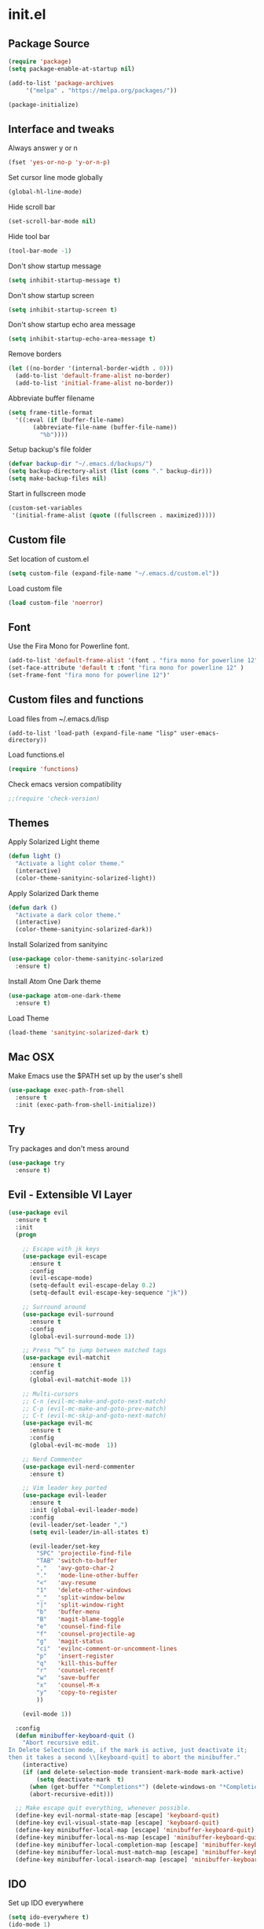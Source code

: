 #+STARTUP: content
* init.el
** Package Source
   #+BEGIN_SRC emacs-lisp
     (require 'package)
     (setq package-enable-at-startup nil)

     (add-to-list 'package-archives
		  '("melpa" . "https://melpa.org/packages/"))

     (package-initialize)
   #+END_SRC

** Interface and tweaks
   Always answer y or n
   #+BEGIN_SRC emacs-lisp
     (fset 'yes-or-no-p 'y-or-n-p)
   #+END_SRC

   Set cursor line mode globally
   #+BEGIN_SRC emacs-lisp
     (global-hl-line-mode)
   #+END_SRC

   Hide scroll bar
   #+BEGIN_SRC emacs-lisp
     (set-scroll-bar-mode nil)
   #+END_SRC

   Hide tool bar
   #+BEGIN_SRC emacs-lisp
     (tool-bar-mode -1)
   #+END_SRC

   Don't show startup message
   #+BEGIN_SRC emacs-lisp
     (setq inhibit-startup-message t)
   #+END_SRC

   Don't show startup screen
   #+BEGIN_SRC emacs-lisp
     (setq inhibit-startup-screen t)
   #+END_SRC

   Don't show startup echo area message
   #+BEGIN_SRC emacs-lisp
     (setq inhibit-startup-echo-area-message t)
   #+END_SRC

   Remove borders
   #+BEGIN_SRC emacs-lisp
     (let ((no-border '(internal-border-width . 0)))
       (add-to-list 'default-frame-alist no-border)
       (add-to-list 'initial-frame-alist no-border))
   #+END_SRC

   Abbreviate buffer filename
   #+BEGIN_SRC emacs-lisp
     (setq frame-title-format
	   '((:eval (if (buffer-file-name)
			(abbreviate-file-name (buffer-file-name))
		      "%b"))))
   #+END_SRC

   Setup backup's file folder
   #+BEGIN_SRC emacs-lisp
     (defvar backup-dir "~/.emacs.d/backups/")
     (setq backup-directory-alist (list (cons "." backup-dir)))
     (setq make-backup-files nil)
   #+END_SRC

   Start in fullscreen mode
   #+BEGIN_SRC emacs-lisp
     (custom-set-variables
      '(initial-frame-alist (quote ((fullscreen . maximized)))))
   #+END_SRC

** Custom file
   Set location of custom.el
   #+BEGIN_SRC emacs-lisp
      (setq custom-file (expand-file-name "~/.emacs.d/custom.el"))
   #+END_SRC

   Load custom file
   #+BEGIN_SRC emacs-lisp
      (load custom-file 'noerror)
   #+END_SRC

** Font
   Use the Fira Mono for Powerline font.
   #+BEGIN_SRC emacs-lisp
      (add-to-list 'default-frame-alist '(font . "fira mono for powerline 12" ))
      (set-face-attribute 'default t :font "fira mono for powerline 12" )
      (set-frame-font "fira mono for powerline 12")'
   #+END_SRC

** Custom files and functions
   Load files from ~/.emacs.d/lisp
   #+BEGIN_SRC
     (add-to-list 'load-path (expand-file-name "lisp" user-emacs-directory))
   #+END_SRC

   Load functions.el
   #+BEGIN_SRC emacs-lisp
     (require 'functions)
   #+END_SRC

   Check emacs version compatibility
   #+BEGIN_SRC emacs-lisp
     ;;(require 'check-version)
   #+END_SRC

** Themes
   Apply Solarized Light theme
   #+BEGIN_SRC emacs-lisp
     (defun light ()
       "Activate a light color theme."
       (interactive)
       (color-theme-sanityinc-solarized-light))
   #+END_SRC

   Apply Solarized Dark theme
   #+BEGIN_SRC emacs-lisp
     (defun dark ()
       "Activate a dark color theme."
       (interactive)
       (color-theme-sanityinc-solarized-dark))
   #+END_SRC

   Install Solarized from sanityinc
   #+BEGIN_SRC emacs-lisp
    (use-package color-theme-sanityinc-solarized
      :ensure t)
   #+END_SRC

   Install Atom One Dark theme
   #+BEGIN_SRC emacs-lisp
     (use-package atom-one-dark-theme
       :ensure t)
   #+END_SRC

   Load Theme
   #+BEGIN_SRC emacs-lisp
     (load-theme 'sanityinc-solarized-dark t)
   #+END_SRC

** Mac OSX
   Make Emacs use the $PATH set up by the user's shell
   #+BEGIN_SRC emacs-lisp
     (use-package exec-path-from-shell
       :ensure t
       :init (exec-path-from-shell-initialize))
   #+END_SRC

** Try
   Try packages and don't mess around
   #+BEGIN_SRC emacs-lisp
     (use-package try
       :ensure t)
   #+END_SRC

** Evil - Extensible VI Layer
   #+BEGIN_SRC emacs-lisp
     (use-package evil
       :ensure t
       :init
       (progn

         ;; Escape with jk keys
         (use-package evil-escape
           :ensure t
           :config
           (evil-escape-mode)
           (setq-default evil-escape-delay 0.2)
           (setq-default evil-escape-key-sequence "jk"))

         ;; Surround around
         (use-package evil-surround
           :ensure t
           :config
           (global-evil-surround-mode 1))

         ;; Press “%” to jump between matched tags
         (use-package evil-matchit
           :ensure t
           :config
           (global-evil-matchit-mode 1))

         ;; Multi-cursors
         ;; C-n (evil-mc-make-and-goto-next-match)
         ;; C-p (evil-mc-make-and-goto-prev-match)
         ;; C-t (evil-mc-skip-and-goto-next-match)
         (use-package evil-mc
           :ensure t
           :config
           (global-evil-mc-mode  1))

         ;; Nerd Commenter
         (use-package evil-nerd-commenter
           :ensure t)

         ;; Vim leader key ported
         (use-package evil-leader
           :ensure t
           :init (global-evil-leader-mode)
           :config
           (evil-leader/set-leader ",")
           (setq evil-leader/in-all-states t)

           (evil-leader/set-key
             "SPC" 'projectile-find-file
             "TAB" 'switch-to-buffer
             ","   'avy-goto-char-2
             "."   'mode-line-other-buffer
             "<"   'avy-resume
             "1"   'delete-other-windows
             "_"   'split-window-below
             "|"   'split-window-right
             "b"   'buffer-menu
             "B"   'magit-blame-toggle
             "e"   'counsel-find-file
             "f"   'counsel-projectile-ag
             "g"   'magit-status
             "ci"  'evilnc-comment-or-uncomment-lines
             "p"   'insert-register
             "q"   'kill-this-buffer
             "r"   'counsel-recentf
             "w"   'save-buffer
             "x"   'counsel-M-x
             "y"   'copy-to-register
             ))

         (evil-mode 1))

       :config
       (defun minibuffer-keyboard-quit ()
         "Abort recursive edit.
     In Delete Selection mode, if the mark is active, just deactivate it;
     then it takes a second \\[keyboard-quit] to abort the minibuffer."
         (interactive)
         (if (and delete-selection-mode transient-mark-mode mark-active)
             (setq deactivate-mark  t)
           (when (get-buffer "*Completions*") (delete-windows-on "*Completions*"))
           (abort-recursive-edit)))

       ;; Make escape quit everything, whenever possible.
       (define-key evil-normal-state-map [escape] 'keyboard-quit)
       (define-key evil-visual-state-map [escape] 'keyboard-quit)
       (define-key minibuffer-local-map [escape] 'minibuffer-keyboard-quit)
       (define-key minibuffer-local-ns-map [escape] 'minibuffer-keyboard-quit)
       (define-key minibuffer-local-completion-map [escape] 'minibuffer-keyboard-quit)
       (define-key minibuffer-local-must-match-map [escape] 'minibuffer-keyboard-quit)
       (define-key minibuffer-local-isearch-map [escape] 'minibuffer-keyboard-quit))
   #+END_SRC

** IDO
   Set up IDO everywhere
   #+BEGIN_SRC emacs-lisp
     (setq ido-everywhere t)
     (ido-mode 1)
   #+END_SRC

   [ido-ubiquitous](https://github.com/DarwinAwardWinner/ido-ubiquitous) - Fancy completion
   #+BEGIN_SRC emacs-lisp
     (use-package ido-ubiquitous
       :ensure t
       :config (ido-ubiquitous-mode 1))
   #+END_SRC

** Swiper
   [Smex](https://github.com/nonsequitur/smex) - M-x enhancement
   #+BEGIN_SRC emacs-lisp
     (use-package smex
       :ensure t)
   #+END_SRC

   Counsel
   #+BEGIN_SRC emacs-lisp
     (use-package counsel
       :ensure t)
   #+END_SRC

   [FLX](https://github.com/lewang/flx) - Fuzzy match
   #+BEGIN_SRC emacs-lisp
     (use-package flx
       :ensure t)
   #+END_SRC

   [Swiper](https://github.com/abo-abo/swiper)
   #+BEGIN_SRC emacs-lisp
     (use-package swiper
       :ensure t
       :bind (("C-s" . swiper)
              ("M-x" . counsel-M-x)
              ("C-c C-f" . counsel-find-file))
       :config
       (ivy-mode 1)
       (setq ivy-use-virtual-buffers t)
       (setq ivy-count-format "(%d/%d) ")

       (setq ivy-re-builders-alist
             '((ivy-switch-buffer . ivy--regex-plus)
               (t . ivy--regex-fuzzy)))
       )
   #+END_SRC

   Use ibuffer to list buffers
   #+BEGIN_SRC emacs-lisp
     (defalias 'list-buffers 'ibuffer)
     ;;(defalias 'list-buffers 'ibuffer-other-window)
   #+END_SRC

** Projectile
   Project Interaction Library
   #+BEGIN_SRC emacs-lisp
     (use-package projectile
       :ensure t
       :config
       (projectile-global-mode))
   #+END_SRC

   Counsel's Integration
   #+BEGIN_SRC emacs-lisp
     (use-package counsel-projectile
       :ensure t
       :config
       (counsel-projectile-on))
   #+END_SRC

** AG
   Silver Search
   #+BEGIN_SRC emacs-lisp
     (use-package ag
       :ensure t
       :config
       (setq ag-executable "/usr/local/bin/ag"))
   #+END_SRC

** Linum
   Line numbers
   #+BEGIN_SRC emacs-lisp
     (use-package linum-relative
       :ensure t
       :bind (("<f7>" . linum-mode))
       :init
       (global-linum-mode t)
       (linum-relative-mode t)
       :config
       (linum-mode)
       (custom-set-faces
        '(linum-relative-current-face ((t (:foreground "#fdf6e3" :background "#073642" :weight bold)))))
       (setq linum-relative-current-symbol ""))
   #+END_SRC

** Avy
   Jump to things
   #+BEGIN_SRC emacs-lisp
     (use-package avy
       :ensure t)
   #+END_SRC

** Parens
   Smartparens
   #+BEGIN_SRC emacs-lisp
     (use-package smartparens
       :ensure t)
   #+END_SRC

   Rainbow delimiters
   #+BEGIN_SRC emacs-lisp
     (use-package rainbow-delimiters
      :ensure t)
   #+END_SRC

** Magit
   A Git Porcelain
   #+BEGIN_SRC emacs-lisp
     (use-package magit
       :ensure t)
   #+END_SRC

** Emmet
   Greatly improves HTML & CSS workflow
   #+BEGIN_SRC emacs-lisp
     (use-package emmet-mode
       :ensure t
       :config
       (add-hook 'sgml-mode-hook 'emmet-mode)
       (add-hook 'css-mode-hook 'emmet-mode)
       (add-hook 'web-mode-hook 'emmet-mode))
   #+END_SRC

** Flycheck
   On the fly syntax checking
   #+BEGIN_SRC emacs-lisp
     (use-package flycheck
       :ensure t
       :diminish (flycheck-mode . "fly")
       :config (global-flycheck-mode))
   #+END_SRC

** EditorConfig
   Define and maintain consistent coding styles
   #+BEGIN_SRC emacs-lisp
     (use-package editorconfig
       :ensure t
       :diminish (editorconfig-mode . "editorconfig")
       :config (editorconfig-mode 1))
   #+END_SRC

** Indent Guide
   Show vertical lines to guide indentation
   #+BEGIN_SRC emacs-lisp
     (use-package indent-guide
       :ensure t)
   #+END_SRC

** Auto Complete
   #+BEGIN_SRC emacs-lisp
     (use-package auto-complete
       :ensure t
       :diminish (auto-complete-mode . "ac")
       :init
       (ac-config-default)
       (global-auto-complete-mode t))
   #+END_SRC

** PHP
   Install php-mode
   #+BEGIN_SRC emacs-lisp
     (use-package php-mode
       :ensure t
       :config
       ;; delete trailing whitespace on save
       (add-to-list 'write-file-functions 'delete-trailing-whitespace)

       ;; make these variables local
       (make-local-variable 'web-mode-code-indent-offset)
       (make-local-variable 'web-mode-markup-indent-offset)
       (make-local-variable 'web-mode-css-indent-offset)

       ;; set indentation, can set different indentation level for different code type
       (setq web-mode-code-indent-offset 4)
       (setq web-mode-css-indent-offset 2)
       (setq web-mode-markup-indent-offset 2))
   #+END_SRC

   Install auto complete to php-mode
   #+BEGIN_SRC emacs-lisp
     (use-package ac-php
       :ensure t)
   #+END_SRC

   Minor modes
   #+BEGIN_SRC emacs-lisp
     (defun rzani/php-mode-hook()
       "Configures php-mode"
       ;; Autocomplete paired brackets
       (electric-pair-mode 1)
       ;; Auto complete
       (auto-complete-mode t)
       (setq ac-sources '(ac-source-php) )
       ;; Show vertical indent guide
       (indent-guide-mode))

     (add-hook 'php-mode-hook 'rzani/php-mode-hook)
   #+END_SRC

** Web mode
   Install web-mode
   #+BEGIN_SRC emacs-lisp
     (use-package web-mode
       :ensure t
       :mode (("\\.html$" . web-mode)
              ("\\.blade\\.php$" . web-mode))
       :config
       (setq web-mode-engines-alist
             '( ("blade"  . "\\.blade\\.")))

       (setq web-mode-ac-sources-alist
             '(("php" . (ac-source-yasnippet ac-source-php-auto-yasnippets))
               ("html" . (ac-source-emmet-html-aliases ac-source-emmet-html-snippets))
               ("css" . (ac-source-css-property ac-source-emmet-css-snippets)))))
   #+END_SRC

   Minor modes
   #+BEGIN_SRC emacs-lisp
     (defun rzani/web-mode-hook()
       "Configure web-mode-hook"
       (electric-pair-mode -1))

     (add-hook 'web-mode-hook 'rzani/web-mode-hook)
   #+END_SRC

** Org
   #+BEGIN_SRC emacs-lisp
     (defun rzani/org-mode-hook()
       "Configure org-mode"
       (indent-guide-mode))

     (add-hook 'org-mode-hook 'rzani/org-mode-hook)
   #+END_SRC

** ELisp
   #+BEGIN_SRC emacs-lisp
     (defun rzani/elisp-mode-hook()
       "Configures ELisp mode hook"

       ;; Show matching paren
       (show-paren-mode)
       ;; Auto close delimiters
       (smartparens-mode)
       ;; Fancy highlights delimiters
       (rainbow-delimiters-mode)
       ;; Show vertical indent guide
       (indent-guide-mode))

     (add-hook 'emacs-lisp-mode-hook 'rzani/elisp-mode-hook)
   #+END_SRC

** Keymaps
   F5 to refresh buffers
   #+BEGIN_SRC emacs-lisp
     (global-set-key (kbd "<f5>") 'revert-buffer)
     (global-set-key (kbd "C-,") 'rzani/add-comma-end-of-line)
     (global-set-key (kbd "C-;") 'rzani/add-semicolon-end-of-line)
   #+END_SRC
